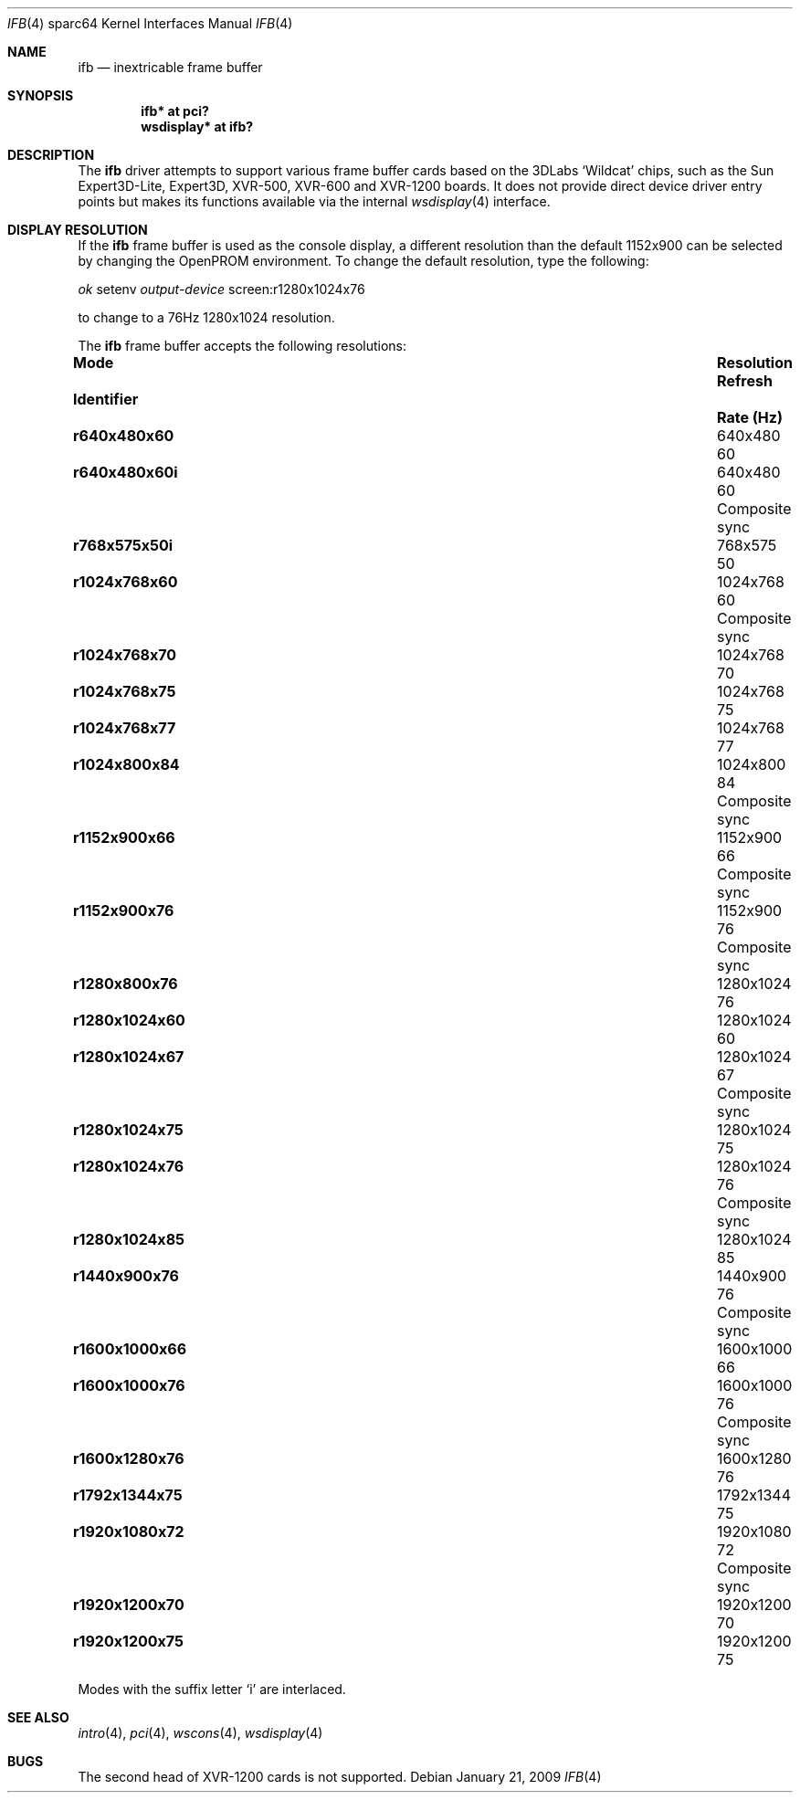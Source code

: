 .\"	$OpenBSD: src/share/man/man4/man4.sparc64/ifb.4,v 1.7 2011/09/03 22:59:07 jmc Exp $
.\"
.\" Copyright (c) 2008 Miodrag Vallat.
.\"
.\" Permission to use, copy, modify, and distribute this software for any
.\" purpose with or without fee is hereby granted, provided that the above
.\" copyright notice and this permission notice appear in all copies. And
.\" I won't mind if you keep the disclaimer below.
.\"
.\" THE SOFTWARE IS PROVIDED "AS IS" AND THE AUTHOR DISCLAIMS ALL WARRANTIES
.\" WITH REGARD TO THIS SOFTWARE INCLUDING ALL IMPLIED WARRANTIES OF
.\" MERCHANTABILITY AND FITNESS. IN NO EVENT SHALL THE AUTHOR BE LIABLE FOR
.\" ANY SPECIAL, DIRECT, INDIRECT, OR CONSEQUENTIAL DAMAGES OR ANY DAMAGES
.\" WHATSOEVER RESULTING FROM LOSS OF USE, DATA OR PROFITS, WHETHER IN AN
.\" ACTION OF CONTRACT, NEGLIGENCE OR OTHER TORTIOUS ACTION, ARISING OUT OF
.\" OR IN CONNECTION WITH THE USE OR PERFORMANCE OF THIS SOFTWARE.
.\"
.Dd $Mdocdate: January 21 2009 $
.Dt IFB 4 sparc64
.Os
.Sh NAME
.Nm ifb
.Nd inextricable frame buffer
.Sh SYNOPSIS
.Cd "ifb* at pci?"
.Cd "wsdisplay* at ifb?"
.Sh DESCRIPTION
The
.Nm
driver attempts to support various frame buffer cards based on the
3DLabs
.Sq Wildcat
chips, such as the
Sun
Expert3D-Lite,
Expert3D,
XVR-500,
XVR-600
and
XVR-1200
boards.
It does not provide direct device driver entry points
but makes its functions available via the internal
.Xr wsdisplay 4
interface.
.Sh DISPLAY RESOLUTION
If the
.Nm
frame buffer is used as the console display, a different resolution than
the default 1152x900 can be selected by changing the OpenPROM environment.
To change the default resolution, type the following:
.Pp
.Em \   ok
setenv
.Em output-device
screen:r1280x1024x76
.Pp
to change to a 76Hz 1280x1024 resolution.
.Pp
The
.Nm
frame buffer accepts the following resolutions:
.Bl -column "Mode identifier" "Resolution" "Rate(Hz)" ""
.It Sy "Mode" Ta Sy "Resolution" Ta Sy "Refresh" Ta ""
.It Sy "Identifier" Ta "" Ta Sy "Rate (Hz)" Ta ""
.It Li r640x480x60 Ta 640x480 Ta 60 Ta ""
.It Li r640x480x60i Ta 640x480 Ta 60 Ta "Composite sync"
.It Li r768x575x50i Ta 768x575 Ta 50 Ta ""
.It Li r1024x768x60 Ta 1024x768 Ta 60 Ta "Composite sync"
.It Li r1024x768x70 Ta 1024x768 Ta 70 Ta ""
.It Li r1024x768x75 Ta 1024x768 Ta 75 Ta ""
.It Li r1024x768x77 Ta 1024x768 Ta 77 Ta ""
.It Li r1024x800x84 Ta 1024x800 Ta 84 Ta "Composite sync"
.It Li r1152x900x66 Ta 1152x900 Ta 66 Ta "Composite sync"
.It Li r1152x900x76 Ta 1152x900 Ta 76 Ta "Composite sync"
.\" .It Li r1280x768x56 Ta 1280x768 Ta 56 Ta ""
.It Li r1280x800x76 Ta 1280x1024 Ta 76 Ta ""
.It Li r1280x1024x60 Ta 1280x1024 Ta 60 Ta ""
.It Li r1280x1024x67 Ta 1280x1024 Ta 67 Ta "Composite sync"
.It Li r1280x1024x75 Ta 1280x1024 Ta 75 Ta ""
.It Li r1280x1024x76 Ta 1280x1024 Ta 76 Ta "Composite sync"
.It Li r1280x1024x85 Ta 1280x1024 Ta 85 Ta ""
.It Li r1440x900x76 Ta 1440x900 Ta 76 Ta "Composite sync"
.It Li r1600x1000x66 Ta 1600x1000 Ta 66 Ta ""
.It Li r1600x1000x76 Ta 1600x1000 Ta 76 Ta "Composite sync"
.It Li r1600x1280x76 Ta 1600x1280 Ta 76 Ta ""
.It Li r1792x1344x75 Ta 1792x1344 Ta 75 Ta ""
.It Li r1920x1080x72 Ta 1920x1080 Ta 72 Ta "Composite sync"
.It Li r1920x1200x70 Ta 1920x1200 Ta 70 Ta ""
.It Li r1920x1200x75 Ta 1920x1200 Ta 75 Ta ""
.El
.Pp
Modes with the suffix letter
.Sq i
are interlaced.
.Sh SEE ALSO
.Xr intro 4 ,
.Xr pci 4 ,
.Xr wscons 4 ,
.Xr wsdisplay 4
.Sh BUGS
The second head of XVR-1200 cards is not supported.
